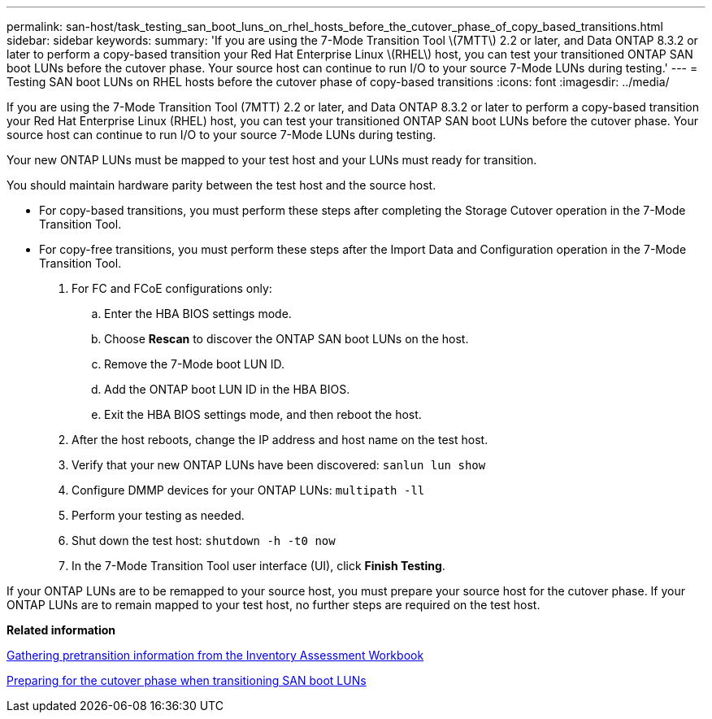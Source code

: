 ---
permalink: san-host/task_testing_san_boot_luns_on_rhel_hosts_before_the_cutover_phase_of_copy_based_transitions.html
sidebar: sidebar
keywords: 
summary: 'If you are using the 7-Mode Transition Tool \(7MTT\) 2.2 or later, and Data ONTAP 8.3.2 or later to perform a copy-based transition your Red Hat Enterprise Linux \(RHEL\) host, you can test your transitioned ONTAP SAN boot LUNs before the cutover phase. Your source host can continue to run I/O to your source 7-Mode LUNs during testing.'
---
= Testing SAN boot LUNs on RHEL hosts before the cutover phase of copy-based transitions
:icons: font
:imagesdir: ../media/

[.lead]
If you are using the 7-Mode Transition Tool (7MTT) 2.2 or later, and Data ONTAP 8.3.2 or later to perform a copy-based transition your Red Hat Enterprise Linux (RHEL) host, you can test your transitioned ONTAP SAN boot LUNs before the cutover phase. Your source host can continue to run I/O to your source 7-Mode LUNs during testing.

Your new ONTAP LUNs must be mapped to your test host and your LUNs must ready for transition.

You should maintain hardware parity between the test host and the source host.

* For copy-based transitions, you must perform these steps after completing the Storage Cutover operation in the 7-Mode Transition Tool.
* For copy-free transitions, you must perform these steps after the Import Data and Configuration operation in the 7-Mode Transition Tool.

. For FC and FCoE configurations only:
 .. Enter the HBA BIOS settings mode.
 .. Choose *Rescan* to discover the ONTAP SAN boot LUNs on the host.
 .. Remove the 7-Mode boot LUN ID.
 .. Add the ONTAP boot LUN ID in the HBA BIOS.
 .. Exit the HBA BIOS settings mode, and then reboot the host.
. After the host reboots, change the IP address and host name on the test host.
. Verify that your new ONTAP LUNs have been discovered: `sanlun lun show`
. Configure DMMP devices for your ONTAP LUNs: `multipath -ll`
. Perform your testing as needed.
. Shut down the test host: `shutdown -h -t0 now`
. In the 7-Mode Transition Tool user interface (UI), click *Finish Testing*.

If your ONTAP LUNs are to be remapped to your source host, you must prepare your source host for the cutover phase. If your ONTAP LUNs are to remain mapped to your test host, no further steps are required on the test host.

*Related information*

xref:task_gathering_pretransition_information_from_the_inventory_assessment_workbook.adoc[Gathering pretransition information from the Inventory Assessment Workbook]

xref:concept_preparing_for_the_cutover_phase_when_transitioning_san_boot_luns.adoc[Preparing for the cutover phase when transitioning SAN boot LUNs]
